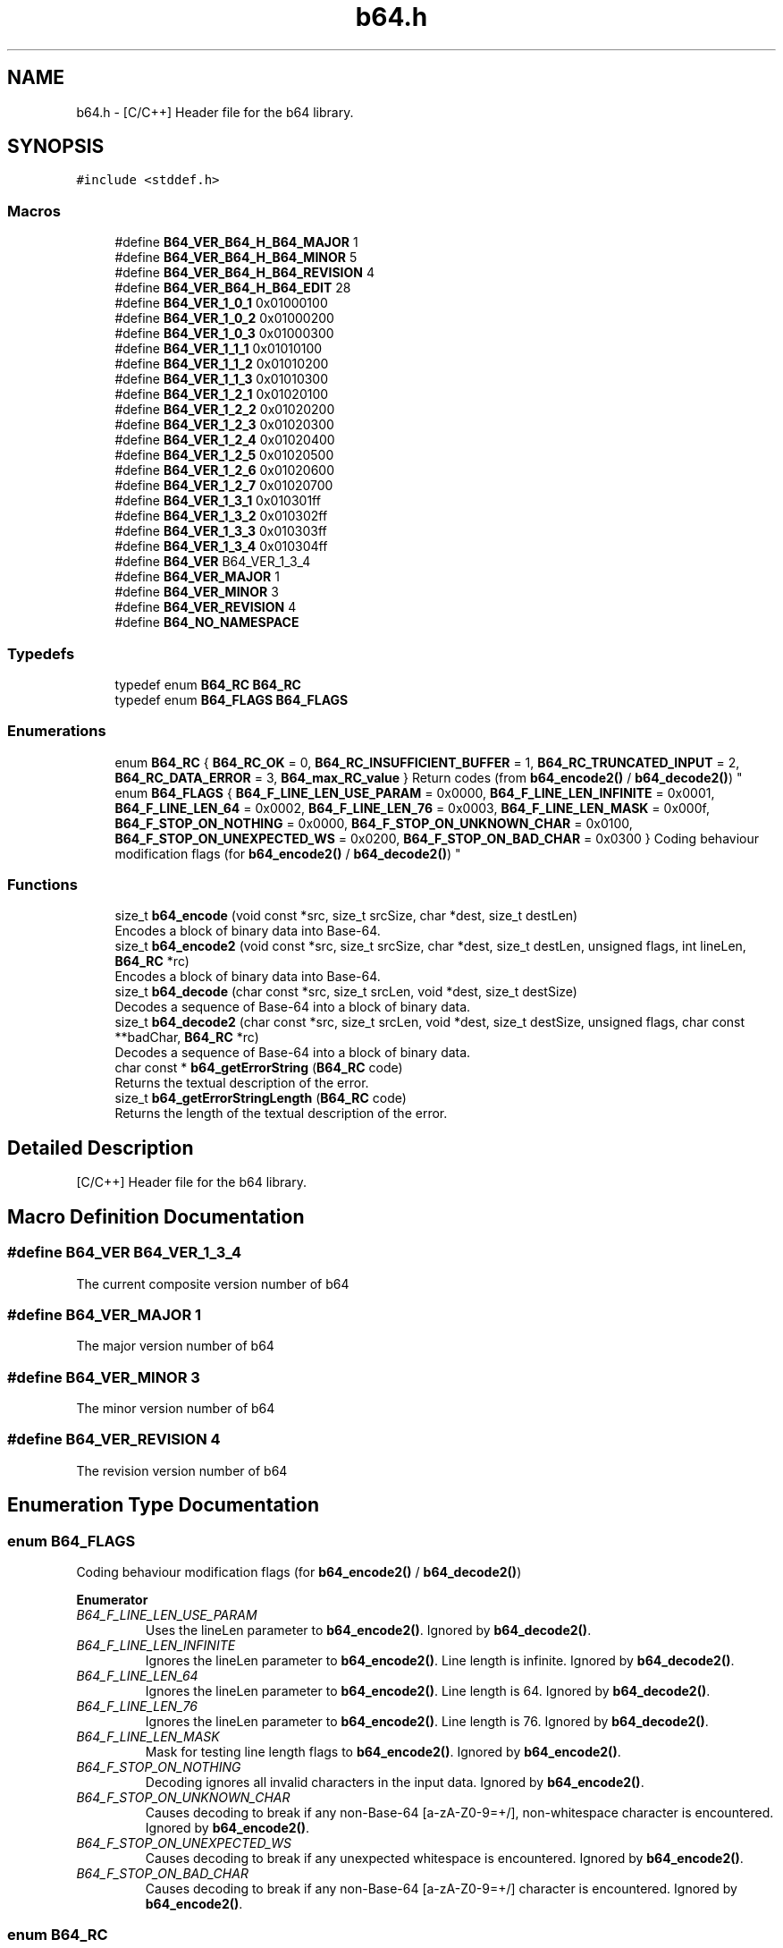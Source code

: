 .TH "b64.h" 3 "Fri Dec 15 2017" "Version 1.0.2" "oRTP" \" -*- nroff -*-
.ad l
.nh
.SH NAME
b64.h \- [C/C++] Header file for the b64 library\&.  

.SH SYNOPSIS
.br
.PP
\fC#include <stddef\&.h>\fP
.br

.SS "Macros"

.in +1c
.ti -1c
.RI "#define \fBB64_VER_B64_H_B64_MAJOR\fP   1"
.br
.ti -1c
.RI "#define \fBB64_VER_B64_H_B64_MINOR\fP   5"
.br
.ti -1c
.RI "#define \fBB64_VER_B64_H_B64_REVISION\fP   4"
.br
.ti -1c
.RI "#define \fBB64_VER_B64_H_B64_EDIT\fP   28"
.br
.ti -1c
.RI "#define \fBB64_VER_1_0_1\fP   0x01000100"
.br
.ti -1c
.RI "#define \fBB64_VER_1_0_2\fP   0x01000200"
.br
.ti -1c
.RI "#define \fBB64_VER_1_0_3\fP   0x01000300"
.br
.ti -1c
.RI "#define \fBB64_VER_1_1_1\fP   0x01010100"
.br
.ti -1c
.RI "#define \fBB64_VER_1_1_2\fP   0x01010200"
.br
.ti -1c
.RI "#define \fBB64_VER_1_1_3\fP   0x01010300"
.br
.ti -1c
.RI "#define \fBB64_VER_1_2_1\fP   0x01020100"
.br
.ti -1c
.RI "#define \fBB64_VER_1_2_2\fP   0x01020200"
.br
.ti -1c
.RI "#define \fBB64_VER_1_2_3\fP   0x01020300"
.br
.ti -1c
.RI "#define \fBB64_VER_1_2_4\fP   0x01020400"
.br
.ti -1c
.RI "#define \fBB64_VER_1_2_5\fP   0x01020500"
.br
.ti -1c
.RI "#define \fBB64_VER_1_2_6\fP   0x01020600"
.br
.ti -1c
.RI "#define \fBB64_VER_1_2_7\fP   0x01020700"
.br
.ti -1c
.RI "#define \fBB64_VER_1_3_1\fP   0x010301ff"
.br
.ti -1c
.RI "#define \fBB64_VER_1_3_2\fP   0x010302ff"
.br
.ti -1c
.RI "#define \fBB64_VER_1_3_3\fP   0x010303ff"
.br
.ti -1c
.RI "#define \fBB64_VER_1_3_4\fP   0x010304ff"
.br
.ti -1c
.RI "#define \fBB64_VER\fP   B64_VER_1_3_4"
.br
.ti -1c
.RI "#define \fBB64_VER_MAJOR\fP   1"
.br
.ti -1c
.RI "#define \fBB64_VER_MINOR\fP   3"
.br
.ti -1c
.RI "#define \fBB64_VER_REVISION\fP   4"
.br
.ti -1c
.RI "#define \fBB64_NO_NAMESPACE\fP"
.br
.in -1c
.SS "Typedefs"

.in +1c
.ti -1c
.RI "typedef enum \fBB64_RC\fP \fBB64_RC\fP"
.br
.ti -1c
.RI "typedef enum \fBB64_FLAGS\fP \fBB64_FLAGS\fP"
.br
.in -1c
.SS "Enumerations"

.in +1c
.ti -1c
.RI "enum \fBB64_RC\fP { \fBB64_RC_OK\fP = 0, \fBB64_RC_INSUFFICIENT_BUFFER\fP = 1, \fBB64_RC_TRUNCATED_INPUT\fP = 2, \fBB64_RC_DATA_ERROR\fP = 3, \fBB64_max_RC_value\fP }
.RI "Return codes (from \fBb64_encode2()\fP / \fBb64_decode2()\fP) ""
.br
.ti -1c
.RI "enum \fBB64_FLAGS\fP { \fBB64_F_LINE_LEN_USE_PARAM\fP = 0x0000, \fBB64_F_LINE_LEN_INFINITE\fP = 0x0001, \fBB64_F_LINE_LEN_64\fP = 0x0002, \fBB64_F_LINE_LEN_76\fP = 0x0003, \fBB64_F_LINE_LEN_MASK\fP = 0x000f, \fBB64_F_STOP_ON_NOTHING\fP = 0x0000, \fBB64_F_STOP_ON_UNKNOWN_CHAR\fP = 0x0100, \fBB64_F_STOP_ON_UNEXPECTED_WS\fP = 0x0200, \fBB64_F_STOP_ON_BAD_CHAR\fP = 0x0300 }
.RI "Coding behaviour modification flags (for \fBb64_encode2()\fP / \fBb64_decode2()\fP) ""
.br
.in -1c
.SS "Functions"

.in +1c
.ti -1c
.RI "size_t \fBb64_encode\fP (void const *src, size_t srcSize, char *dest, size_t destLen)"
.br
.RI "Encodes a block of binary data into Base-64\&. "
.ti -1c
.RI "size_t \fBb64_encode2\fP (void const *src, size_t srcSize, char *dest, size_t destLen, unsigned flags, int lineLen, \fBB64_RC\fP *rc)"
.br
.RI "Encodes a block of binary data into Base-64\&. "
.ti -1c
.RI "size_t \fBb64_decode\fP (char const *src, size_t srcLen, void *dest, size_t destSize)"
.br
.RI "Decodes a sequence of Base-64 into a block of binary data\&. "
.ti -1c
.RI "size_t \fBb64_decode2\fP (char const *src, size_t srcLen, void *dest, size_t destSize, unsigned flags, char const **badChar, \fBB64_RC\fP *rc)"
.br
.RI "Decodes a sequence of Base-64 into a block of binary data\&. "
.ti -1c
.RI "char const  * \fBb64_getErrorString\fP (\fBB64_RC\fP code)"
.br
.RI "Returns the textual description of the error\&. "
.ti -1c
.RI "size_t \fBb64_getErrorStringLength\fP (\fBB64_RC\fP code)"
.br
.RI "Returns the length of the textual description of the error\&. "
.in -1c
.SH "Detailed Description"
.PP 
[C/C++] Header file for the b64 library\&. 


.SH "Macro Definition Documentation"
.PP 
.SS "#define B64_VER   B64_VER_1_3_4"
The current composite version number of b64 
.SS "#define B64_VER_MAJOR   1"
The major version number of b64 
.SS "#define B64_VER_MINOR   3"
The minor version number of b64 
.SS "#define B64_VER_REVISION   4"
The revision version number of b64 
.SH "Enumeration Type Documentation"
.PP 
.SS "enum \fBB64_FLAGS\fP"

.PP
Coding behaviour modification flags (for \fBb64_encode2()\fP / \fBb64_decode2()\fP) 
.PP
\fBEnumerator\fP
.in +1c
.TP
\fB\fIB64_F_LINE_LEN_USE_PARAM \fP\fP
Uses the lineLen parameter to \fBb64_encode2()\fP\&. Ignored by \fBb64_decode2()\fP\&. 
.TP
\fB\fIB64_F_LINE_LEN_INFINITE \fP\fP
Ignores the lineLen parameter to \fBb64_encode2()\fP\&. Line length is infinite\&. Ignored by \fBb64_decode2()\fP\&. 
.TP
\fB\fIB64_F_LINE_LEN_64 \fP\fP
Ignores the lineLen parameter to \fBb64_encode2()\fP\&. Line length is 64\&. Ignored by \fBb64_decode2()\fP\&. 
.TP
\fB\fIB64_F_LINE_LEN_76 \fP\fP
Ignores the lineLen parameter to \fBb64_encode2()\fP\&. Line length is 76\&. Ignored by \fBb64_decode2()\fP\&. 
.TP
\fB\fIB64_F_LINE_LEN_MASK \fP\fP
Mask for testing line length flags to \fBb64_encode2()\fP\&. Ignored by \fBb64_encode2()\fP\&. 
.TP
\fB\fIB64_F_STOP_ON_NOTHING \fP\fP
Decoding ignores all invalid characters in the input data\&. Ignored by \fBb64_encode2()\fP\&. 
.TP
\fB\fIB64_F_STOP_ON_UNKNOWN_CHAR \fP\fP
Causes decoding to break if any non-Base-64 [a-zA-Z0-9=+/], non-whitespace character is encountered\&. Ignored by \fBb64_encode2()\fP\&. 
.TP
\fB\fIB64_F_STOP_ON_UNEXPECTED_WS \fP\fP
Causes decoding to break if any unexpected whitespace is encountered\&. Ignored by \fBb64_encode2()\fP\&. 
.TP
\fB\fIB64_F_STOP_ON_BAD_CHAR \fP\fP
Causes decoding to break if any non-Base-64 [a-zA-Z0-9=+/] character is encountered\&. Ignored by \fBb64_encode2()\fP\&. 
.SS "enum \fBB64_RC\fP"

.PP
Return codes (from \fBb64_encode2()\fP / \fBb64_decode2()\fP) 
.PP
\fBEnumerator\fP
.in +1c
.TP
\fB\fIB64_RC_OK \fP\fP
Operation was successful\&. 
.TP
\fB\fIB64_RC_INSUFFICIENT_BUFFER \fP\fP
The given translation buffer was not of sufficient size\&. 
.TP
\fB\fIB64_RC_TRUNCATED_INPUT \fP\fP
The input did not represent a fully formed stream of octet couplings\&. 
.TP
\fB\fIB64_RC_DATA_ERROR \fP\fP
Invalid data\&. 
.SH "Function Documentation"
.PP 
.SS "size_t b64_decode (char const * src, size_t srcLen, void * dest, size_t destSize)"

.PP
Decodes a sequence of Base-64 into a block of binary data\&. 
.PP
\fBParameters:\fP
.RS 4
\fIsrc\fP Pointer to the Base-64 block to be decoded\&. May not be NULL, except when \fCdest\fP is NULL, in which case it is ignored\&. If \fCdest\fP is NULL, and \fCsrc\fP is \fBnot\fP NULL, then the returned value is calculated exactly, otherwise a value is returned that is guaranteed to be large enough to hold the decoded block\&.
.br
\fIsrcLen\fP Length of block to be encoded\&. Must be an integral of 4, the Base-64 encoding quantum, otherwise the Base-64 block is assumed to be invalid 
.br
\fIdest\fP Pointer to the buffer into which the result is to be written\&. May be NULL, in which case the function returns the required length 
.br
\fIdestSize\fP Length of the buffer into which the result is to be written\&. Must be at least as large as that indicated by the return value from \fCb64_decode(src, srcSize, NULL, 0)\fP, even in the case where the encoded form contains a number of characters that will be ignored, resulting in a lower total length of converted form\&.
.RE
.PP
\fBReturns:\fP
.RS 4
0 if the size of the buffer was insufficient, or the length of the converted buffer was longer than \fCdestSize\fP 
.RE
.PP
\fBNote:\fP
.RS 4
The function returns the required length if \fCdest\fP is NULL\&. The returned size might be larger than the actual required size, but will never be smaller\&.
.PP
The behaviour of both \fBb64_encode2()\fP and \fBb64_decode2()\fP are undefined if the line length is not a multiple of 4\&.
.PP
Threading: The function is fully re-entrant\&.
.RE
.PP
\fBSee also:\fP
.RS 4
b64::decode() 
.RE
.PP

.SS "size_t b64_decode2 (char const * src, size_t srcLen, void * dest, size_t destSize, unsigned flags, char const ** badChar, \fBB64_RC\fP * rc)"

.PP
Decodes a sequence of Base-64 into a block of binary data\&. 
.PP
\fBParameters:\fP
.RS 4
\fIsrc\fP Pointer to the Base-64 block to be decoded\&. May not be NULL, except when \fCdest\fP is NULL, in which case it is ignored\&. If \fCdest\fP is NULL, and \fCsrc\fP is \fBnot\fP NULL, then the returned value is calculated exactly, otherwise a value is returned that is guaranteed to be large enough to hold the decoded block\&.
.br
\fIsrcLen\fP Length of block to be encoded\&. Must be an integral of 4, the Base-64 encoding quantum, otherwise the Base-64 block is assumed to be invalid 
.br
\fIdest\fP Pointer to the buffer into which the result is to be written\&. May be NULL, in which case the function returns the required length 
.br
\fIdestSize\fP Length of the buffer into which the result is to be written\&. Must be at least as large as that indicated by the return value from \fCb64_decode(src, srcSize, NULL, 0)\fP, even in the case where the encoded form contains a number of characters that will be ignored, resulting in a lower total length of converted form\&. 
.br
\fIflags\fP A combination of the B64_FLAGS enumeration, that moderate the behaviour of the function\&. 
.br
\fIrc\fP The return code representing the status of the operation\&. May be NULL\&. 
.br
\fIbadChar\fP If the flags parameter does not contain B64_F_STOP_ON_NOTHING, this parameter specifies the address of a pointer that will be set to point to any character in the sequence that stops the parsing, as dictated by the flags parameter\&. May be NULL\&.
.RE
.PP
\fBReturns:\fP
.RS 4
0 if the size of the buffer was insufficient, or the length of the converted buffer was longer than \fCdestSize\fP, or a bad character stopped parsing\&.
.RE
.PP
\fBNote:\fP
.RS 4
The function returns the required length if \fCdest\fP is NULL\&. The returned size might be larger than the actual required size, but will never be smaller\&.
.PP
The behaviour of both \fBb64_encode2()\fP and \fBb64_decode2()\fP are undefined if the line length is not a multiple of 4\&.
.PP
Threading: The function is fully re-entrant\&.
.RE
.PP
\fBSee also:\fP
.RS 4
b64::decode() 
.RE
.PP

.SS "size_t b64_encode (void const * src, size_t srcSize, char * dest, size_t destLen)"

.PP
Encodes a block of binary data into Base-64\&. 
.PP
\fBParameters:\fP
.RS 4
\fIsrc\fP Pointer to the block to be encoded\&. May not be NULL, except when \fCdest\fP is NULL, in which case it is ignored\&. 
.br
\fIsrcSize\fP Length of block to be encoded 
.br
\fIdest\fP Pointer to the buffer into which the result is to be written\&. May be NULL, in which case the function returns the required length 
.br
\fIdestLen\fP Length of the buffer into which the result is to be written\&. Must be at least as large as that indicated by the return value from \fBb64_encode(NULL, srcSize, NULL, 0)\fP\&.
.RE
.PP
\fBReturns:\fP
.RS 4
0 if the size of the buffer was insufficient, or the length of the converted buffer was longer than \fCdestLen\fP 
.RE
.PP
\fBNote:\fP
.RS 4
The function returns the required length if \fCdest\fP is NULL
.PP
The function returns the required length if \fCdest\fP is NULL\&. The returned size might be larger than the actual required size, but will never be smaller\&.
.PP
Threading: The function is fully re-entrant\&.
.RE
.PP
\fBSee also:\fP
.RS 4
b64::encode() 
.RE
.PP

.SS "size_t b64_encode2 (void const * src, size_t srcSize, char * dest, size_t destLen, unsigned flags, int lineLen, \fBB64_RC\fP * rc)"

.PP
Encodes a block of binary data into Base-64\&. 
.PP
\fBParameters:\fP
.RS 4
\fIsrc\fP Pointer to the block to be encoded\&. May not be NULL, except when \fCdest\fP is NULL, in which case it is ignored\&. 
.br
\fIsrcSize\fP Length of block to be encoded 
.br
\fIdest\fP Pointer to the buffer into which the result is to be written\&. May be NULL, in which case the function returns the required length 
.br
\fIdestLen\fP Length of the buffer into which the result is to be written\&. Must be at least as large as that indicated by the return value from \fBb64_encode2(NULL, srcSize, NULL, 0, flags, lineLen, rc)\fP\&. 
.br
\fIflags\fP A combination of the B64_FLAGS enumeration, that moderate the behaviour of the function 
.br
\fIlineLen\fP If the flags parameter contains B64_F_LINE_LEN_USE_PARAM, then this parameter represents the length of the lines into which the encoded form is split, with a hard line break ('\\r\\n')\&. If this value is 0, then the line is not split\&. If it is <0, then the RFC-1113 recommended line length of 64 is used 
.br
\fIrc\fP The return code representing the status of the operation\&. May be NULL\&.
.RE
.PP
\fBReturns:\fP
.RS 4
0 if the size of the buffer was insufficient, or the length of the converted buffer was longer than \fCdestLen\fP 
.RE
.PP
\fBNote:\fP
.RS 4
The function returns the required length if \fCdest\fP is NULL\&. The returned size might be larger than the actual required size, but will never be smaller\&.
.PP
Threading: The function is fully re-entrant\&.
.RE
.PP
\fBSee also:\fP
.RS 4
b64::encode() 
.RE
.PP

.SS "char const* b64_getErrorString (\fBB64_RC\fP code)"

.PP
Returns the textual description of the error\&. 
.PP
\fBParameters:\fP
.RS 4
\fIcode\fP The \fBerror code\fP 
.RE
.PP

.SS "size_t b64_getErrorStringLength (\fBB64_RC\fP code)"

.PP
Returns the length of the textual description of the error\&. 
.PP
\fBSee also:\fP
.RS 4
\fBb64_getErrorString()\fP
.RE
.PP
\fBParameters:\fP
.RS 4
\fIcode\fP The \fBerror code\fP 
.RE
.PP

.SH "Author"
.PP 
Generated automatically by Doxygen for oRTP from the source code\&.
